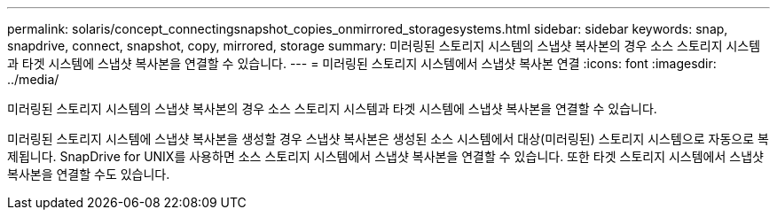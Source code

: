 ---
permalink: solaris/concept_connectingsnapshot_copies_onmirrored_storagesystems.html 
sidebar: sidebar 
keywords: snap, snapdrive, connect, snapshot, copy, mirrored, storage 
summary: 미러링된 스토리지 시스템의 스냅샷 복사본의 경우 소스 스토리지 시스템과 타겟 시스템에 스냅샷 복사본을 연결할 수 있습니다. 
---
= 미러링된 스토리지 시스템에서 스냅샷 복사본 연결
:icons: font
:imagesdir: ../media/


[role="lead"]
미러링된 스토리지 시스템의 스냅샷 복사본의 경우 소스 스토리지 시스템과 타겟 시스템에 스냅샷 복사본을 연결할 수 있습니다.

미러링된 스토리지 시스템에 스냅샷 복사본을 생성할 경우 스냅샷 복사본은 생성된 소스 시스템에서 대상(미러링된) 스토리지 시스템으로 자동으로 복제됩니다. SnapDrive for UNIX를 사용하면 소스 스토리지 시스템에서 스냅샷 복사본을 연결할 수 있습니다. 또한 타겟 스토리지 시스템에서 스냅샷 복사본을 연결할 수도 있습니다.
